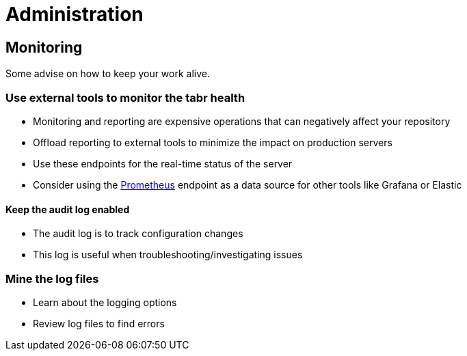 = Administration

== Monitoring

Some advise on how to keep your work alive.

=== Use external tools to monitor the *tabr* health 

* Monitoring and reporting are expensive operations that can negatively affect your repository
* Offload reporting to external tools to minimize the impact on production servers
* Use these endpoints for the real-time status of the server
* Consider using the xref:https://prometheus.io/[Prometheus] endpoint as a data source for other tools like Grafana or Elastic

==== Keep the audit log enabled

* The audit log is to track configuration changes
* This log is useful when troubleshooting/investigating issues

=== Mine the log files

* Learn about the logging options
* Review log files to find errors
